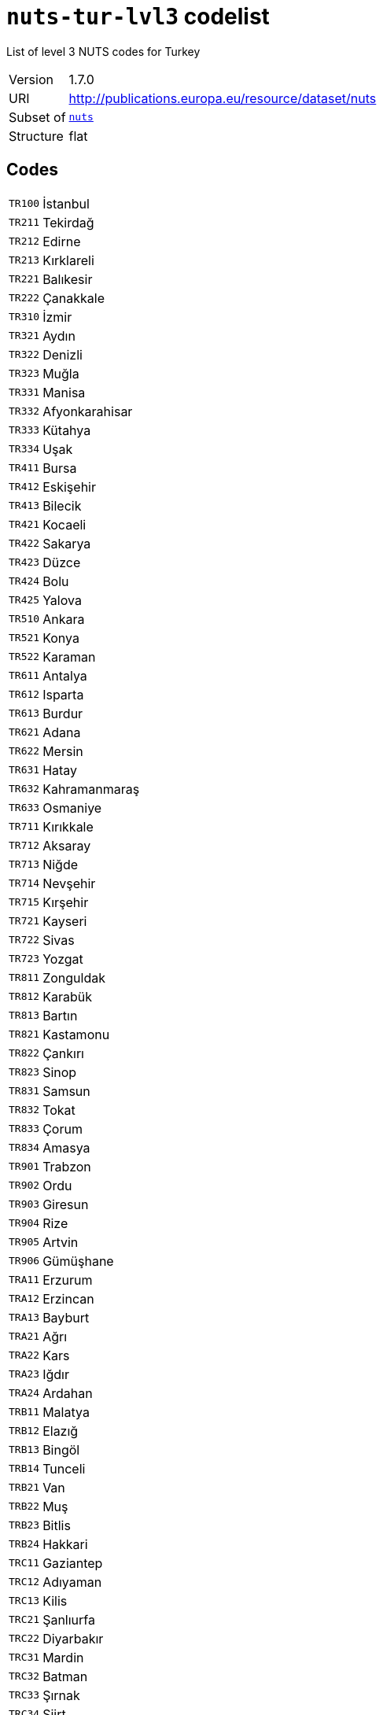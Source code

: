 = `nuts-tur-lvl3` codelist
:navtitle: Codelists

List of level 3 NUTS codes for Turkey
[horizontal]
Version:: 1.7.0
URI:: http://publications.europa.eu/resource/dataset/nuts
Subset of:: xref:code-lists/nuts.adoc[`nuts`]
Structure:: flat

== Codes
[horizontal]
  `TR100`::: İstanbul
  `TR211`::: Tekirdağ
  `TR212`::: Edirne
  `TR213`::: Kırklareli
  `TR221`::: Balıkesir
  `TR222`::: Çanakkale
  `TR310`::: İzmir
  `TR321`::: Aydın
  `TR322`::: Denizli
  `TR323`::: Muğla
  `TR331`::: Manisa
  `TR332`::: Afyonkarahisar
  `TR333`::: Kütahya
  `TR334`::: Uşak
  `TR411`::: Bursa
  `TR412`::: Eskişehir
  `TR413`::: Bilecik
  `TR421`::: Kocaeli
  `TR422`::: Sakarya
  `TR423`::: Düzce
  `TR424`::: Bolu
  `TR425`::: Yalova
  `TR510`::: Ankara
  `TR521`::: Konya
  `TR522`::: Karaman
  `TR611`::: Antalya
  `TR612`::: Isparta
  `TR613`::: Burdur
  `TR621`::: Adana
  `TR622`::: Mersin
  `TR631`::: Hatay
  `TR632`::: Kahramanmaraş
  `TR633`::: Osmaniye
  `TR711`::: Kırıkkale
  `TR712`::: Aksaray
  `TR713`::: Niğde
  `TR714`::: Nevşehir
  `TR715`::: Kırşehir
  `TR721`::: Kayseri
  `TR722`::: Sivas
  `TR723`::: Yozgat
  `TR811`::: Zonguldak
  `TR812`::: Karabük
  `TR813`::: Bartın
  `TR821`::: Kastamonu
  `TR822`::: Çankırı
  `TR823`::: Sinop
  `TR831`::: Samsun
  `TR832`::: Tokat
  `TR833`::: Çorum
  `TR834`::: Amasya
  `TR901`::: Trabzon
  `TR902`::: Ordu
  `TR903`::: Giresun
  `TR904`::: Rize
  `TR905`::: Artvin
  `TR906`::: Gümüşhane
  `TRA11`::: Erzurum
  `TRA12`::: Erzincan
  `TRA13`::: Bayburt
  `TRA21`::: Ağrı
  `TRA22`::: Kars
  `TRA23`::: Iğdır
  `TRA24`::: Ardahan
  `TRB11`::: Malatya
  `TRB12`::: Elazığ
  `TRB13`::: Bingöl
  `TRB14`::: Tunceli
  `TRB21`::: Van
  `TRB22`::: Muş
  `TRB23`::: Bitlis
  `TRB24`::: Hakkari
  `TRC11`::: Gaziantep
  `TRC12`::: Adıyaman
  `TRC13`::: Kilis
  `TRC21`::: Şanlıurfa
  `TRC22`::: Diyarbakır
  `TRC31`::: Mardin
  `TRC32`::: Batman
  `TRC33`::: Şırnak
  `TRC34`::: Siirt
  `TRZZZ`::: Extra-Regio NUTS 3
